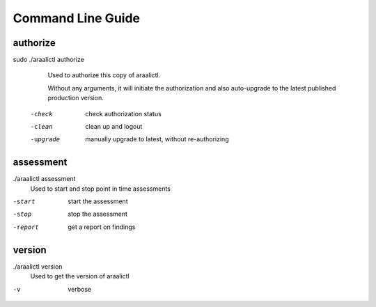 Command Line Guide
==================

authorize
---------
sudo ./araalictl authorize
        Used to authorize this copy of araalictl.
        
        Without any arguments, it will initiate the authorization and also
        auto-upgrade to the latest published production version.

  -check
    	check authorization status
  -clean
    	clean up and logout
  -upgrade
    	manually upgrade to latest, without re-authorizing

assessment
----------
./araalictl assessment
        Used to start and stop point in time assessments

-start          start the assessment
-stop           stop the assessment
-report         get a report on findings

version
-------
./araalictl version
        Used to get the version of araalictl

-v	        verbose
